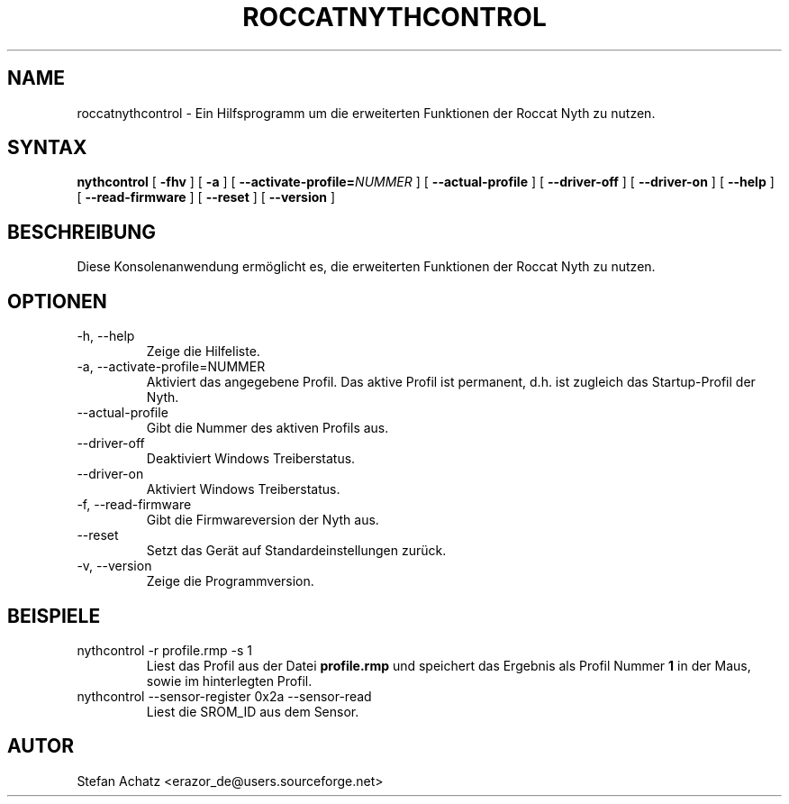 .\" Process this file with
.\" groff -man -Tutf8 roccatnythcontrol.1
.\"
.TH ROCCATNYTHCONTROL 1 "August 2015" "Stefan Achatz" "Benutzerhandbücher"
.SH NAME
roccatnythcontrol \- Ein Hilfsprogramm um die erweiterten Funktionen der Roccat
Nyth zu nutzen.
.SH SYNTAX
.B nythcontrol
[
.B -fhv
] [
.B -a
.i NUMMER
] [
.BI --activate-profile= NUMMER
] [
.B --actual-profile
] [
.B --driver-off
] [
.B --driver-on
] [
.B --help
] [
.B --read-firmware
] [
.BI --reset
] [
.B --version
]
.SH BESCHREIBUNG
Diese Konsolenanwendung ermöglicht es, die erweiterten Funktionen der Roccat
Nyth zu nutzen.
.SH OPTIONEN
.IP "-h, --help"
Zeige die Hilfeliste.
.IP "-a, --activate-profile=NUMMER"
Aktiviert das angegebene Profil. Das aktive Profil ist permanent, d.h. ist zugleich
das Startup-Profil der Nyth.
.IP "--actual-profile"
Gibt die Nummer des aktiven Profils aus.
.IP "--driver-off"
Deaktiviert Windows Treiberstatus. 
.IP "--driver-on"
Aktiviert Windows Treiberstatus.
.IP "-f, --read-firmware"
Gibt die Firmwareversion der Nyth aus.
.IP "--reset"
Setzt das Gerät auf Standardeinstellungen zurück.
.IP "-v, --version"
Zeige die Programmversion.
.SH BEISPIELE
.IP "nythcontrol -r profile.rmp -s 1"
Liest das Profil aus der Datei
.B profile.rmp
und speichert das Ergebnis als Profil Nummer
.B 1
in der Maus, sowie im hinterlegten Profil.
.IP "nythcontrol --sensor-register 0x2a --sensor-read"
Liest die SROM_ID aus dem Sensor.
.SH AUTOR
Stefan Achatz <erazor_de@users.sourceforge.net>
